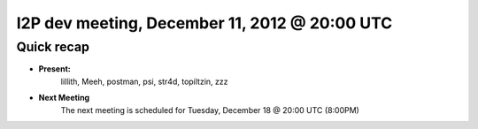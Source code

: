 I2P dev meeting, December 11,  2012 @ 20:00 UTC
===============================================

Quick recap
-----------

* **Present:**
    lillith,
    Meeh,
    postman,
    psi,
    str4d,
    topiltzin,
    zzz

* **Next Meeting**
    The next meeting is scheduled for Tuesday, December 18 @ 20:00 UTC (8:00PM)
